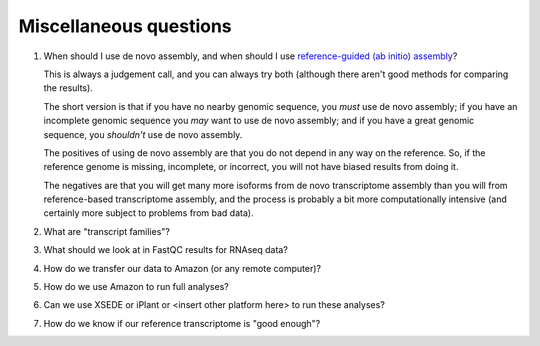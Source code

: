 Miscellaneous questions
=======================

1. When should I use de novo assembly, and when should I use
   `reference-guided (ab initio) assembly
   <http://2015-mar-semimodel.readthedocs.org/en/latest/>`__?

   This is always a judgement call, and you can always try both
   (although there aren't good methods for comparing the results).

   The short version is that if you have no nearby genomic sequence,
   you *must* use de novo assembly; if you have an incomplete genomic
   sequence you *may* want to use de novo assembly; and if you have
   a great genomic sequence, you *shouldn't* use de novo assembly.

   The positives of using de novo assembly are that you do not depend
   in any way on the reference.  So, if the reference genome is missing,
   incomplete, or incorrect, you will not have biased results from doing
   it.

   The negatives are that you will get many more isoforms from de novo
   transcriptome assembly than you will from reference-based
   transcriptome assembly, and the process is probably a bit more
   computationally intensive (and certainly more subject to problems from
   bad data).

2. What are "transcript families"?

3. What should we look at in FastQC results for RNAseq data?

4. How do we transfer our data to Amazon (or any remote computer)?

5. How do we use Amazon to run full analyses?

6. Can we use XSEDE or iPlant or <insert other platform here> to run these
   analyses?

7. How do we know if our reference transcriptome is "good enough"?
